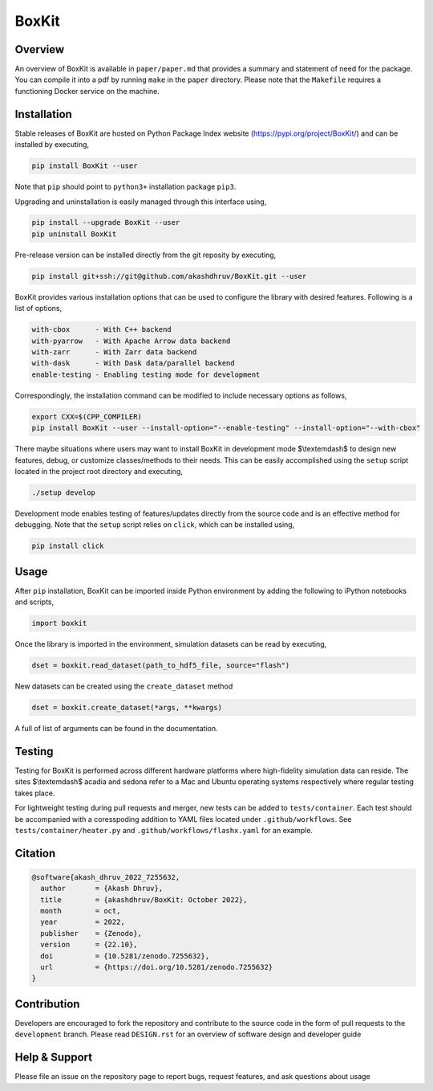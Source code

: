 ###############
 |icon| BoxKit
###############

|Code style: black|

|FlashX| |FlowX| |Minimal| |Publish| |Linting|

**********
 Overview
**********

An overview of BoxKit is available in ``paper/paper.md`` that provides a
summary and statement of need for the package. You can compile it into a
pdf by running ``make`` in the ``paper`` directory. Please note that the
``Makefile`` requires a functioning Docker service on the machine.

**************
 Installation
**************

Stable releases of BoxKit are hosted on Python Package Index website
(https://pypi.org/project/BoxKit/) and can be installed by executing,

.. code::

   pip install BoxKit --user

Note that ``pip`` should point to ``python3+`` installation package
``pip3``.

Upgrading and uninstallation is easily managed through this interface
using,

.. code::

   pip install --upgrade BoxKit --user
   pip uninstall BoxKit

Pre-release version can be installed directly from the git reposity by
executing,

.. code::

   pip install git+ssh://git@github.com/akashdhruv/BoxKit.git --user

BoxKit provides various installation options that can be used to
configure the library with desired features. Following is a list of
options,

.. code::

   with-cbox      - With C++ backend
   with-pyarrow   - With Apache Arrow data backend
   with-zarr      - With Zarr data backend
   with-dask      - With Dask data/parallel backend
   enable-testing - Enabling testing mode for development

Correspondingly, the installation command can be modified to include
necessary options as follows,

.. code::

   export CXX=$(CPP_COMPILER)
   pip install BoxKit --user --install-option="--enable-testing" --install-option="--with-cbox"

There maybe situations where users may want to install BoxKit in
development mode $\\textemdash$ to design new features, debug, or
customize classes/methods to their needs. This can be easily
accomplished using the ``setup`` script located in the project root
directory and executing,

.. code::

   ./setup develop

Development mode enables testing of features/updates directly from the
source code and is an effective method for debugging. Note that the
``setup`` script relies on ``click``, which can be installed using,

.. code::

   pip install click

*******
 Usage
*******

After ``pip`` installation, BoxKit can be imported inside Python
environment by adding the following to iPython notebooks and scripts,

.. code:: python

   import boxkit

Once the library is imported in the environment, simulation datasets can
be read by executing,

.. code:: python

   dset = boxkit.read_dataset(path_to_hdf5_file, source="flash")

New datasets can be created using the ``create_dataset`` method

.. code:: python

   dset = boxkit.create_dataset(*args, **kwargs)

A full of list of arguments can be found in the documentation.

|performance|

*********
 Testing
*********

Testing for BoxKit is performed across different hardware platforms
where high-fidelity simulation data can reside. The sites $\\textemdash$
acadia and sedona refer to a Mac and Ubuntu operating systems
respectively where regular testing takes place.

For lightweight testing during pull requests and merger, new tests can
be added to ``tests/container``. Each test should be accompanied with a
coresspoding addition to YAML files located under ``.github/workflows``.
See ``tests/container/heater.py`` and ``.github/workflows/flashx.yaml``
for an example.

**********
 Citation
**********

.. code::

   @software{akash_dhruv_2022_7255632,
     author       = {Akash Dhruv},
     title        = {akashdhruv/BoxKit: October 2022},
     month        = oct,
     year         = 2022,
     publisher    = {Zenodo},
     version      = {22.10},
     doi          = {10.5281/zenodo.7255632},
     url          = {https://doi.org/10.5281/zenodo.7255632}
   }

**************
 Contribution
**************

Developers are encouraged to fork the repository and contribute to the
source code in the form of pull requests to the ``development`` branch.
Please read ``DESIGN.rst`` for an overview of software design and
developer guide

****************
 Help & Support
****************

Please file an issue on the repository page to report bugs, request
features, and ask questions about usage

.. |Code style: black| image:: https://img.shields.io/badge/code%20style-black-000000.svg
   :target: https://github.com/psf/black

.. |FlashX| image:: https://github.com/akashdhruv/BoxKit/workflows/FlashX/badge.svg

.. |FlowX| image:: https://github.com/akashdhruv/BoxKit/workflows/FlowX/badge.svg

.. |Minimal| image:: https://github.com/akashdhruv/BoxKit/workflows/Minimal/badge.svg

.. |Publish| image:: https://github.com/akashdhruv/BoxKit/workflows/Publish/badge.svg

.. |Linting| image:: https://github.com/akashdhruv/BoxKit/workflows/Linting/badge.svg

.. |icon| image:: ./media/icon.svg
   :width: 30

.. |performance| image:: ./media/performance.png
   :width: 1000
